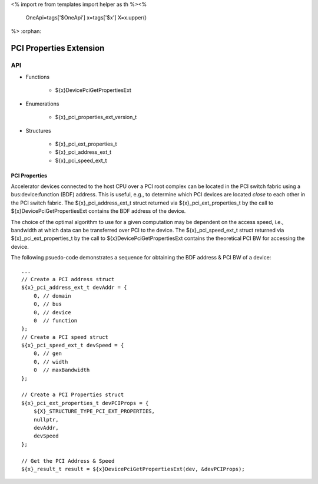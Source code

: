 <%
import re
from templates import helper as th
%><%
    OneApi=tags['$OneApi']
    x=tags['$x']
    X=x.upper()
%>
:orphan:

.. _ZE_extension_pci_properties:

======================================
 PCI Properties Extension
======================================

API
----

* Functions


    * ${x}DevicePciGetPropertiesExt


* Enumerations


    * ${x}_pci_properties_ext_version_t


* Structures


    * ${x}_pci_ext_properties_t
    * ${x}_pci_address_ext_t
    * ${x}_pci_speed_ext_t

PCI Properties
~~~~~~~~~~~~~~~~~~

Accelerator devices connected to the host CPU over a PCI root complex can be located in the PCI switch fabric using a bus:device:function (BDF) address. This is useful, e.g., to determine which PCI devices are located *close* to each other in the PCI switch fabric. The ${x}_pci_address_ext_t struct returned via ${x}_pci_ext_properties_t by the call to ${x}DevicePciGetPropertiesExt contains the BDF address of the device.

The choice of the optimal algorithm to use for a given computation may be dependent on the access speed, i.e., bandwidth at which data can be transferred over PCI to the device. The ${x}_pci_speed_ext_t struct returned via ${x}_pci_ext_properties_t by the call to ${x}DevicePciGetPropertiesExt contains the theoretical PCI BW for accessing the device.

The following psuedo-code demonstrates a sequence for obtaining the BDF address & PCI BW of a device:

.. parsed-literal::

       ...
       // Create a PCI address struct
       ${x}_pci_address_ext_t devAddr = {
           0, // domain
           0, // bus
           0, // device
           0  // function
       };
       // Create a PCI speed struct
       ${x}_pci_speed_ext_t devSpeed = {
           0, // gen
           0, // width
           0  // maxBandwidth
       };

       // Create a PCI Properties struct
       ${x}_pci_ext_properties_t devPCIProps = {
           ${X}_STRUCTURE_TYPE_PCI_EXT_PROPERTIES,
           nullptr,
           devAddr,
           devSpeed
       };

       // Get the PCI Address & Speed
       ${x}_result_t result = ${x}DevicePciGetPropertiesExt(dev, &devPCIProps);
